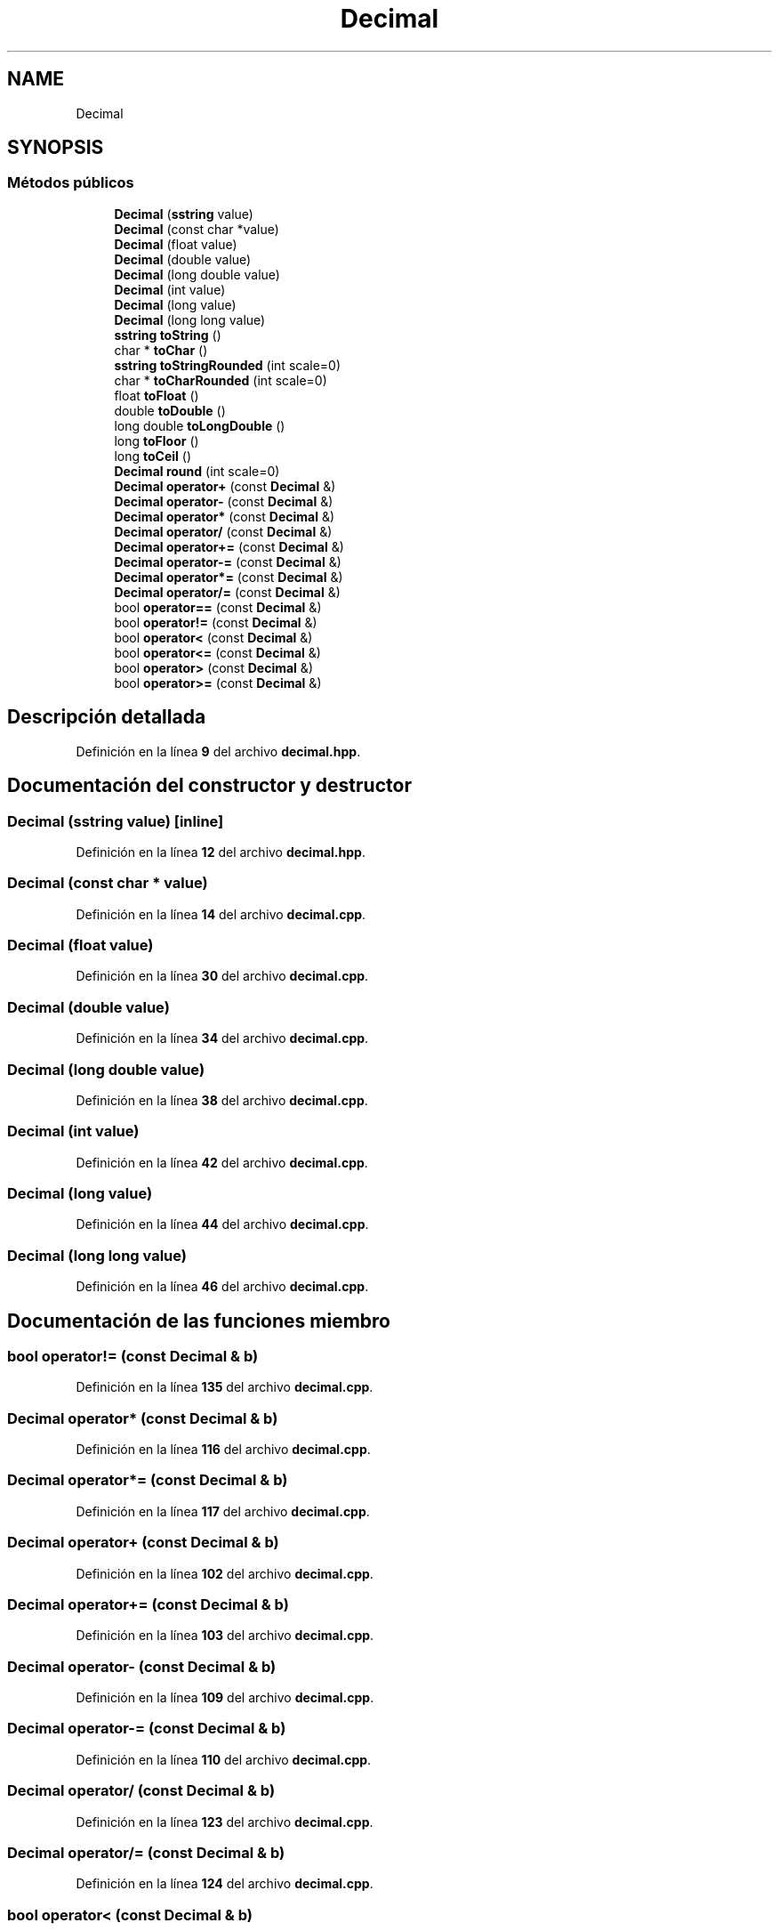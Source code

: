 .TH "Decimal" 3 "Sábado, 20 de Noviembre de 2021" "Version 0.2.3" "Tools  for C/C++" \" -*- nroff -*-
.ad l
.nh
.SH NAME
Decimal
.SH SYNOPSIS
.br
.PP
.SS "Métodos públicos"

.in +1c
.ti -1c
.RI "\fBDecimal\fP (\fBsstring\fP value)"
.br
.ti -1c
.RI "\fBDecimal\fP (const char *value)"
.br
.ti -1c
.RI "\fBDecimal\fP (float value)"
.br
.ti -1c
.RI "\fBDecimal\fP (double value)"
.br
.ti -1c
.RI "\fBDecimal\fP (long double value)"
.br
.ti -1c
.RI "\fBDecimal\fP (int value)"
.br
.ti -1c
.RI "\fBDecimal\fP (long value)"
.br
.ti -1c
.RI "\fBDecimal\fP (long long value)"
.br
.ti -1c
.RI "\fBsstring\fP \fBtoString\fP ()"
.br
.ti -1c
.RI "char * \fBtoChar\fP ()"
.br
.ti -1c
.RI "\fBsstring\fP \fBtoStringRounded\fP (int scale=0)"
.br
.ti -1c
.RI "char * \fBtoCharRounded\fP (int scale=0)"
.br
.ti -1c
.RI "float \fBtoFloat\fP ()"
.br
.ti -1c
.RI "double \fBtoDouble\fP ()"
.br
.ti -1c
.RI "long double \fBtoLongDouble\fP ()"
.br
.ti -1c
.RI "long \fBtoFloor\fP ()"
.br
.ti -1c
.RI "long \fBtoCeil\fP ()"
.br
.ti -1c
.RI "\fBDecimal\fP \fBround\fP (int scale=0)"
.br
.ti -1c
.RI "\fBDecimal\fP \fBoperator+\fP (const \fBDecimal\fP &)"
.br
.ti -1c
.RI "\fBDecimal\fP \fBoperator\-\fP (const \fBDecimal\fP &)"
.br
.ti -1c
.RI "\fBDecimal\fP \fBoperator*\fP (const \fBDecimal\fP &)"
.br
.ti -1c
.RI "\fBDecimal\fP \fBoperator/\fP (const \fBDecimal\fP &)"
.br
.ti -1c
.RI "\fBDecimal\fP \fBoperator+=\fP (const \fBDecimal\fP &)"
.br
.ti -1c
.RI "\fBDecimal\fP \fBoperator\-=\fP (const \fBDecimal\fP &)"
.br
.ti -1c
.RI "\fBDecimal\fP \fBoperator*=\fP (const \fBDecimal\fP &)"
.br
.ti -1c
.RI "\fBDecimal\fP \fBoperator/=\fP (const \fBDecimal\fP &)"
.br
.ti -1c
.RI "bool \fBoperator==\fP (const \fBDecimal\fP &)"
.br
.ti -1c
.RI "bool \fBoperator!=\fP (const \fBDecimal\fP &)"
.br
.ti -1c
.RI "bool \fBoperator<\fP (const \fBDecimal\fP &)"
.br
.ti -1c
.RI "bool \fBoperator<=\fP (const \fBDecimal\fP &)"
.br
.ti -1c
.RI "bool \fBoperator>\fP (const \fBDecimal\fP &)"
.br
.ti -1c
.RI "bool \fBoperator>=\fP (const \fBDecimal\fP &)"
.br
.in -1c
.SH "Descripción detallada"
.PP 
Definición en la línea \fB9\fP del archivo \fBdecimal\&.hpp\fP\&.
.SH "Documentación del constructor y destructor"
.PP 
.SS "\fBDecimal\fP (\fBsstring\fP value)\fC [inline]\fP"

.PP
Definición en la línea \fB12\fP del archivo \fBdecimal\&.hpp\fP\&.
.SS "\fBDecimal\fP (const char * value)"

.PP
Definición en la línea \fB14\fP del archivo \fBdecimal\&.cpp\fP\&.
.SS "\fBDecimal\fP (float value)"

.PP
Definición en la línea \fB30\fP del archivo \fBdecimal\&.cpp\fP\&.
.SS "\fBDecimal\fP (double value)"

.PP
Definición en la línea \fB34\fP del archivo \fBdecimal\&.cpp\fP\&.
.SS "\fBDecimal\fP (long double value)"

.PP
Definición en la línea \fB38\fP del archivo \fBdecimal\&.cpp\fP\&.
.SS "\fBDecimal\fP (int value)"

.PP
Definición en la línea \fB42\fP del archivo \fBdecimal\&.cpp\fP\&.
.SS "\fBDecimal\fP (long value)"

.PP
Definición en la línea \fB44\fP del archivo \fBdecimal\&.cpp\fP\&.
.SS "\fBDecimal\fP (long long value)"

.PP
Definición en la línea \fB46\fP del archivo \fBdecimal\&.cpp\fP\&.
.SH "Documentación de las funciones miembro"
.PP 
.SS "bool operator!= (const \fBDecimal\fP & b)"

.PP
Definición en la línea \fB135\fP del archivo \fBdecimal\&.cpp\fP\&.
.SS "\fBDecimal\fP operator* (const \fBDecimal\fP & b)"

.PP
Definición en la línea \fB116\fP del archivo \fBdecimal\&.cpp\fP\&.
.SS "\fBDecimal\fP operator*= (const \fBDecimal\fP & b)"

.PP
Definición en la línea \fB117\fP del archivo \fBdecimal\&.cpp\fP\&.
.SS "\fBDecimal\fP operator+ (const \fBDecimal\fP & b)"

.PP
Definición en la línea \fB102\fP del archivo \fBdecimal\&.cpp\fP\&.
.SS "\fBDecimal\fP operator+= (const \fBDecimal\fP & b)"

.PP
Definición en la línea \fB103\fP del archivo \fBdecimal\&.cpp\fP\&.
.SS "\fBDecimal\fP operator\- (const \fBDecimal\fP & b)"

.PP
Definición en la línea \fB109\fP del archivo \fBdecimal\&.cpp\fP\&.
.SS "\fBDecimal\fP operator\-= (const \fBDecimal\fP & b)"

.PP
Definición en la línea \fB110\fP del archivo \fBdecimal\&.cpp\fP\&.
.SS "\fBDecimal\fP operator/ (const \fBDecimal\fP & b)"

.PP
Definición en la línea \fB123\fP del archivo \fBdecimal\&.cpp\fP\&.
.SS "\fBDecimal\fP operator/= (const \fBDecimal\fP & b)"

.PP
Definición en la línea \fB124\fP del archivo \fBdecimal\&.cpp\fP\&.
.SS "bool operator< (const \fBDecimal\fP & b)"

.PP
Definición en la línea \fB140\fP del archivo \fBdecimal\&.cpp\fP\&.
.SS "bool operator<= (const \fBDecimal\fP & b)"

.PP
Definición en la línea \fB145\fP del archivo \fBdecimal\&.cpp\fP\&.
.SS "bool operator== (const \fBDecimal\fP & b)"

.PP
Definición en la línea \fB130\fP del archivo \fBdecimal\&.cpp\fP\&.
.SS "bool operator> (const \fBDecimal\fP & b)"

.PP
Definición en la línea \fB150\fP del archivo \fBdecimal\&.cpp\fP\&.
.SS "bool operator>= (const \fBDecimal\fP & b)"

.PP
Definición en la línea \fB155\fP del archivo \fBdecimal\&.cpp\fP\&.
.SS "\fBDecimal\fP round (int scale = \fC0\fP)"

.PP
Definición en la línea \fB93\fP del archivo \fBdecimal\&.cpp\fP\&.
.SS "long toCeil ()"

.PP
Definición en la línea \fB90\fP del archivo \fBdecimal\&.cpp\fP\&.
.SS "char * toChar ()"

.PP
Definición en la línea \fB64\fP del archivo \fBdecimal\&.cpp\fP\&.
.SS "char * toCharRounded (int scale = \fC0\fP)"

.PP
Definición en la línea \fB71\fP del archivo \fBdecimal\&.cpp\fP\&.
.SS "double toDouble ()"

.PP
Definición en la línea \fB78\fP del archivo \fBdecimal\&.cpp\fP\&.
.SS "float toFloat ()"

.PP
Definición en la línea \fB74\fP del archivo \fBdecimal\&.cpp\fP\&.
.SS "long toFloor ()"

.PP
Definición en la línea \fB86\fP del archivo \fBdecimal\&.cpp\fP\&.
.SS "long double toLongDouble ()"

.PP
Definición en la línea \fB82\fP del archivo \fBdecimal\&.cpp\fP\&.
.SS "\fBsstring\fP toString ()"

.PP
Definición en la línea \fB53\fP del archivo \fBdecimal\&.cpp\fP\&.
.SS "\fBsstring\fP toStringRounded (int scale = \fC0\fP)"

.PP
Definición en la línea \fB67\fP del archivo \fBdecimal\&.cpp\fP\&.

.SH "Autor"
.PP 
Generado automáticamente por Doxygen para Tools for C/C++ del código fuente\&.

